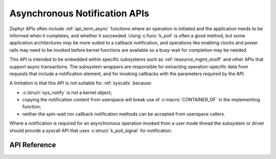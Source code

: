 .. _async_notification:

Asynchronous Notification APIs
##############################

Zephyr APIs often include :ref:`api_term_async` functions where an
operation is initiated and the application needs to be informed when it
completes, and whether it succeeded.  Using :c:func:`k_poll` is
often a good method, but some application architectures may be more
suited to a callback notification, and operations like enabling clocks
and power rails may need to be invoked before kernel functions are
available so a busy-wait for completion may be needed.

This API is intended to be embedded within specific subsystems such as
:ref:`resource_mgmt_onoff` and other APIs that support async
transactions.  The subsystem wrappers are responsible for extracting
operation-specific data from requests that include a notification
element, and for invoking callbacks with the parameters required by the
API.

A limitation is that this API is not suitable for :ref:`syscalls`
because:

* :c:struct:`sys_notify` is not a kernel object;
* copying the notification content from userspace will break use of
  :c:macro:`CONTAINER_OF` in the implementing function;
* neither the spin-wait nor callback notification methods can be
  accepted from userspace callers.

Where a notification is required for an asynchronous operation invoked
from a user mode thread the subsystem or driver should provide a syscall
API that uses :c:struct:`k_poll_signal` for notification.

API Reference
*************

.. doxygengroup:: sys_notify_apis
